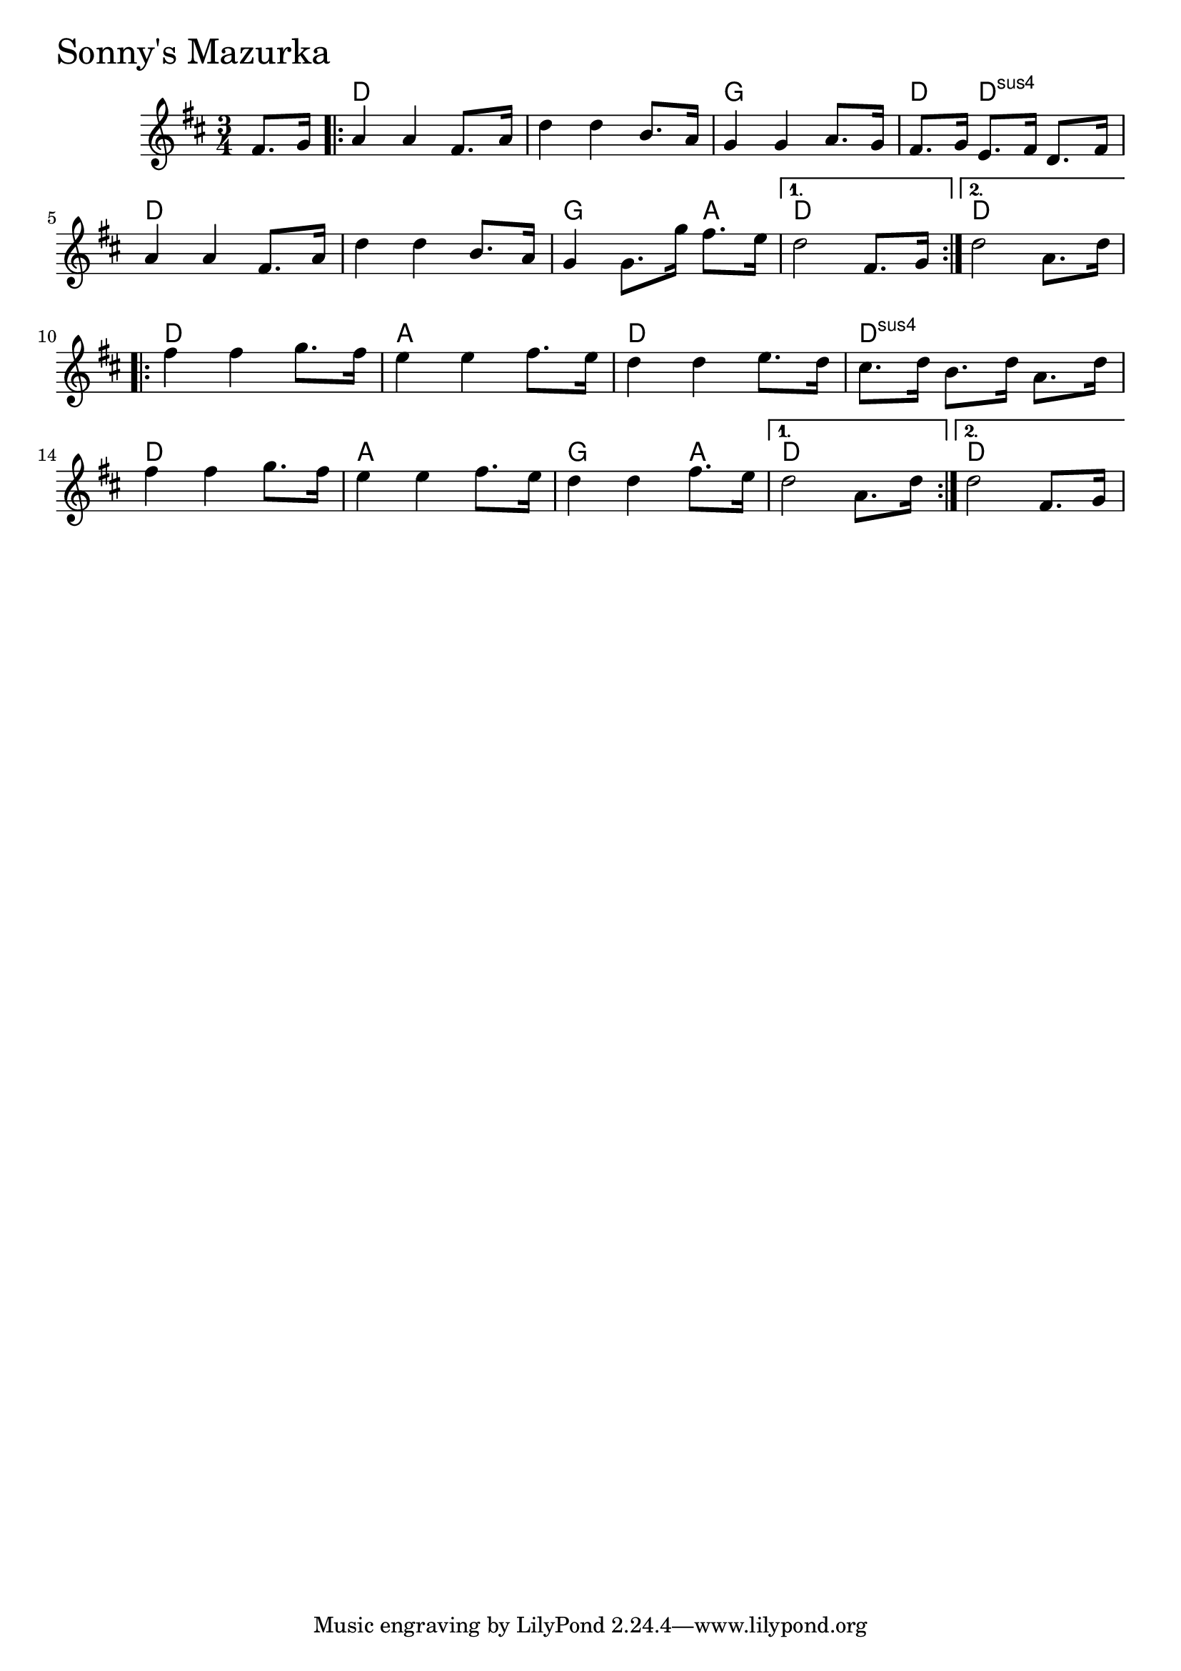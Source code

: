 \version "2.18.0"

SonnysMazurkaChords = \chordmode{
  s4
  d2. s g d4 d2:sus4
  d2. s g2 a4 d2. d
  d a d d:sus4
  d a g2 a4 d2. d
}

SonnysMazurka = \relative{
  \key d \major
  \time 3/4
  \partial 4 fis'8. g16
  \repeat volta 2 {
    a4 a fis8. a16
    d4 d b8. a16
    g4 g a8. g16
    fis8. g16 e8. fis16 d8. fis16
    a4 a fis8. a16
    d4 d b8. a16
    g4 g8. g'16 fis8. e16
  }
  \alternative{
    {d2 fis,8. g16}
    {d'2 a8. d16}
  }
  \break
  \repeat volta 2 {
    fis4 fis g8. fis16
    e4 e fis8. e16
    d4 d e8. d16
    cis8. d16 b8. d16 a8. d16
    fis4 fis g8. fis16
    e4 e fis8. e16
    d4 d fis8. e16
  }
  \alternative{
    {d2 a8. d16}
    {d2 fis,8. g16}
  }
}


\score {
  <<
    \new ChordNames \SonnysMazurkaChords 
    \new Staff { \clef treble \SonnysMazurka }
  >>
  \header { piece = \markup {\fontsize #4.0 "Sonny's Mazurka" }}
  \layout {}
  \midi {}
}
